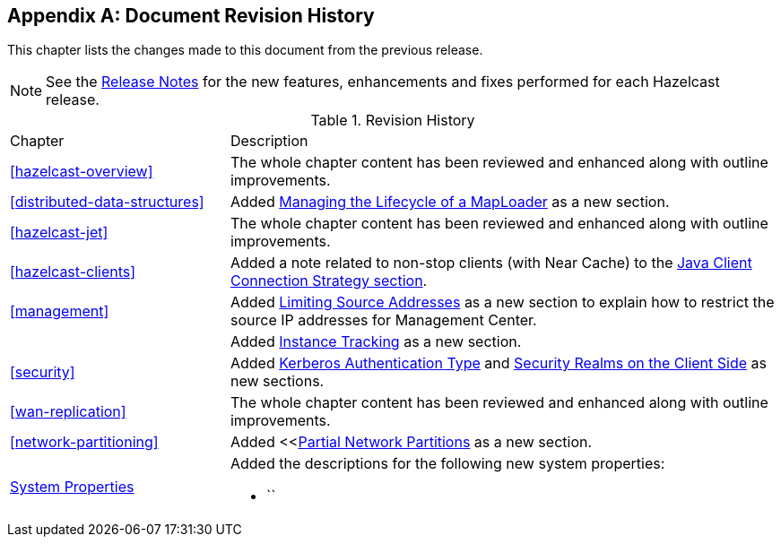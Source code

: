 [appendix]

[[document-revision-history]]
== Document Revision History

This chapter lists the changes made to this document from the previous release.

NOTE: See the link:https://docs.hazelcast.org/docs/rn/[Release Notes^] for the new features, enhancements and fixes performed for each Hazelcast release.


.Revision History
[cols="2,5a"]
|===

|Chapter|Description

|<<hazelcast-overview>>
|The whole chapter content has been reviewed and enhanced along
with outline improvements.

| <<distributed-data-structures>>
| Added <<managing-the-lifecycle-of-a-maploader, Managing the Lifecycle of a MapLoader>> as a new section.

|<<hazelcast-jet>>
|The whole chapter content has been reviewed and enhanced along
with outline improvements.

|<<hazelcast-clients>>
| Added a note related to non-stop clients (with Near Cache) to the
<<java-client-connection-strategy, Java Client Connection Strategy section>>.

| <<management>>
| Added <<limiting-source-addresses, Limiting Source Addresses>> as a new section to
explain how to restrict the source IP addresses for Management Center.

|
| Added <<instance-tracking, Instance Tracking>> as a new section.

|<<security>>
|Added <<kerberos-authentication-type, Kerberos Authentication Type>> and
<<security-realms-on-the-client-side, Security Realms on the Client Side>> as new sections.

|<<wan-replication>>
|The whole chapter content has been reviewed and enhanced along
with outline improvements.

|<<network-partitioning>>
| Added <<<<partial-network-partitions, Partial Network Partitions>>
as a new section.

|<<system-properties, System Properties>>
|Added the descriptions for the following new system properties:

* ``
|===
